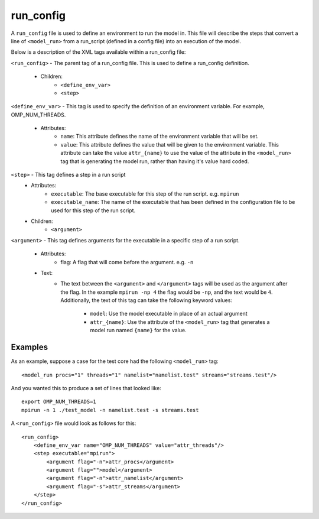 .. _compass_run_config:

run\_config
===========

A ``run_config`` file is used to define an environment to run the model in.
This file will describe the steps that convert a line of ``<model_run>``
from a run_script (defined in a config file) into an execution of the model.

Below is a description of the XML tags available within a run_config file:

``<run_config>`` - The parent tag of a run_config file. This is used to define a
run_config definition.

    - Children:
        * ``<define_env_var>``

        * ``<step>``

``<define_env_var>`` - This tag is used to specify the definition of an environment
variable. For example, OMP_NUM_THREADS.

    - Attributes:
        * ``name``: This attribute defines the name of the environment variable
          that will be set.

        * ``value``: This attribute defines the value that will be given to the
          environment variable. This attribute can take the value
          ``attr_{name}`` to use the value of the attribute in the
          ``<model_run>`` tag that is generating the model run, rather than
          having it's value hard coded.

``<step>`` - This tag defines a step in a run script
    - Attributes:
        * ``executable``: The base executable for this step of the run script.
          e.g. ``mpirun``

        * ``executable_name``: The name of the executable that has been defined in
          the configuration file to be used for this step of the run script.

    - Children:
        * ``<argument>``

``<argument>`` - This tag defines arguments for the executable in a specific step of
a run script.

    - Attributes:
        * flag: A flag that will come before the argument. e.g. ``-n``

    - Text:
        * The text between the ``<argument>`` and ``</argument>`` tags will be used as
          the argument after the flag. In the example ``mpirun -np 4`` the flag
          would be ``-np``, and the text would be ``4``.
          Additionally, the text of this tag can take the following keyword values:

            - ``model``: Use the model executable in place of an actual argument

            - ``attr_{name}``: Use the attribute of the ``<model_run>`` tag that
              generates a model run named ``{name}`` for the value.

Examples
--------

As an example, suppose a case for the test core had the following ``<model_run>``
tag::

  <model_run procs="1" threads="1" namelist="namelist.test" streams="streams.test"/>

And you wanted this to produce a set of lines that looked like::

    export OMP_NUM_THREADS=1
    mpirun -n 1 ./test_model -n namelist.test -s streams.test

A ``<run_config>`` file would look as follows for this::

    <run_config>
        <define_env_var name="OMP_NUM_THREADS" value="attr_threads"/>
        <step executable="mpirun">
            <argument flag="-n">attr_procs</argument>
            <argument flag="">model</argument>
            <argument flag="-n">attr_namelist</argument>
            <argument flag="-s">attr_streams</argument>
        </step>
    </run_config>

